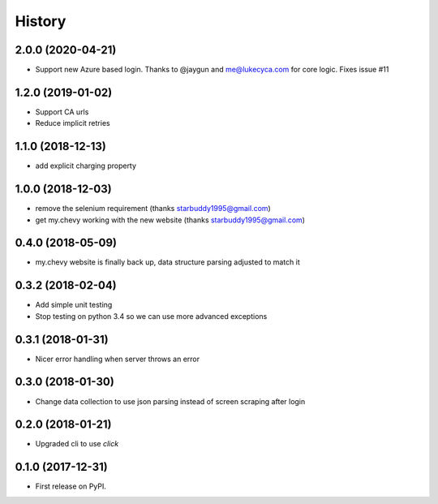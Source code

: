 =======
History
=======

2.0.0 (2020-04-21)
------------------
* Support new Azure based login. Thanks to @jaygun and me@lukecyca.com for core logic. Fixes issue #11

1.2.0 (2019-01-02)
------------------
* Support CA urls
* Reduce implicit retries

1.1.0 (2018-12-13)
------------------
* add explicit charging property

1.0.0 (2018-12-03)
------------------
* remove the selenium requirement (thanks starbuddy1995@gmail.com)
* get my.chevy working with the new website (thanks starbuddy1995@gmail.com)

0.4.0 (2018-05-09)
------------------
* my.chevy website is finally back up, data structure parsing adjusted to match it

0.3.2 (2018-02-04)
------------------

* Add simple unit testing
* Stop testing on python 3.4 so we can use more advanced exceptions

0.3.1 (2018-01-31)
------------------

* Nicer error handling when server throws an error

0.3.0 (2018-01-30)
------------------

* Change data collection to use json parsing instead of screen scraping after login

0.2.0 (2018-01-21)
------------------

* Upgraded cli to use `click`

0.1.0 (2017-12-31)
------------------

* First release on PyPI.
